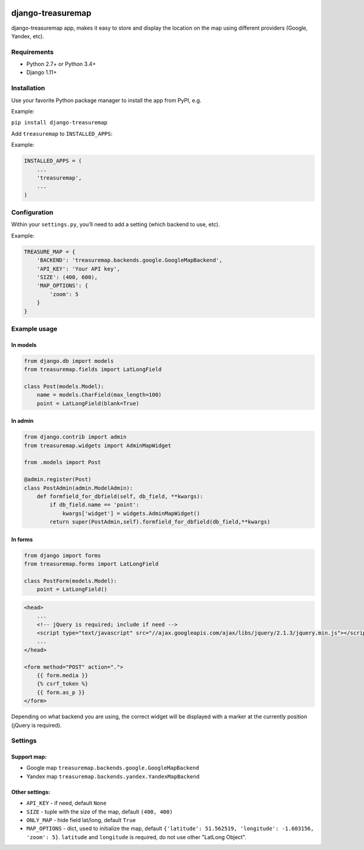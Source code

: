 .. image:: https://github.com/silentsokolov/django-treasuremap/workflows/build/badge.svg?branch=master
   :target: https://github.com/silentsokolov/django-treasuremap/actions?query=workflow%3Abuild+branch%3Amaster

.. image:: https://codecov.io/gh/silentsokolov/django-treasuremap/branch/master/graph/badge.svg
   :target: https://codecov.io/gh/silentsokolov/django-treasuremap


django-treasuremap
==================

django-treasuremap app, makes it easy to store and display the location on the map using different providers (Google, Yandex, etc).


Requirements
------------

* Python 2.7+ or Python 3.4+
* Django 1.11+


Installation
------------

Use your favorite Python package manager to install the app from PyPI, e.g.

Example:

``pip install django-treasuremap``


Add ``treasuremap`` to ``INSTALLED_APPS``:

Example:

.. code:: python

    INSTALLED_APPS = (
        ...
        'treasuremap',
        ...
    )


Configuration
-------------

Within your ``settings.py``, you’ll need to add a setting (which backend to use, etc).

Example:

.. code:: python

    TREASURE_MAP = {
        'BACKEND': 'treasuremap.backends.google.GoogleMapBackend',
        'API_KEY': 'Your API key',
        'SIZE': (400, 600),
        'MAP_OPTIONS': {
            'zoom': 5
        }
    }


Example usage
-------------

In models
~~~~~~~~~

.. code:: python

    from django.db import models
    from treasuremap.fields import LatLongField

    class Post(models.Model):
        name = models.CharField(max_length=100)
        point = LatLongField(blank=True)


In admin
~~~~~~~~~

.. code:: python

    from django.contrib import admin
    from treasuremap.widgets import AdminMapWidget

    from .models import Post

    @admin.register(Post)
    class PostAdmin(admin.ModelAdmin):
        def formfield_for_dbfield(self, db_field, **kwargs):
            if db_field.name == 'point':
                kwargs['widget'] = widgets.AdminMapWidget()
            return super(PostAdmin,self).formfield_for_dbfield(db_field,**kwargs)


In forms
~~~~~~~~

.. code:: python

    from django import forms
    from treasuremap.forms import LatLongField

    class PostForm(models.Model):
        point = LatLongField()


.. code:: html

    <head>
        ...
        <!-- jQuery is required; include if need -->
        <script type="text/javascript" src="//ajax.googleapis.com/ajax/libs/jquery/2.1.3/jquery.min.js"></script>
        ...
    </head>

    <form method="POST" action=".">
        {{ form.media }}
        {% csrf_token %}
        {{ form.as_p }}
    </form>


Depending on what backend you are using, the correct widget will be displayed
with a marker at the currently position (jQuery is required).

.. image:: https://raw.githubusercontent.com/silentsokolov/django-treasuremap/master/docs/images/screenshot.png


Settings
--------

Support map:
~~~~~~~~~~~~

- Google map ``treasuremap.backends.google.GoogleMapBackend``
- Yandex map ``treasuremap.backends.yandex.YandexMapBackend``


Other settings:
~~~~~~~~~~~~~~~

- ``API_KEY`` - if need, default ``None``
- ``SIZE`` - tuple with the size of the map, default ``(400, 400)``
- ``ONLY_MAP`` - hide field lat/long, default ``True``
- ``MAP_OPTIONS`` - dict, used to initialize the map, default ``{'latitude': 51.562519, 'longitude': -1.603156, 'zoom': 5}``. ``latitude`` and ``longitude`` is required, do not use other "LatLong Object".
